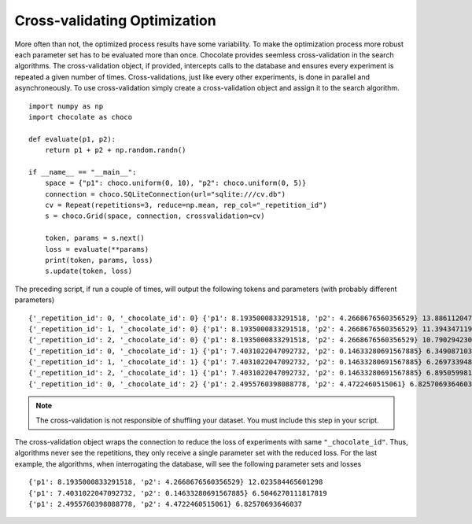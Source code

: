 Cross-validating Optimization
=============================

More often than not, the optimized process results have some variability. To make the
optimization process more robust each parameter set has to be evaluated more than once.
Chocolate provides seemless cross-validation in the search algorithms. The cross-validation
object, if provided, intercepts calls to the database and ensures every experiment is
repeated a given number of times. Cross-validations, just like every other experiments, is
done in parallel and asynchroneously. To use cross-validation simply create a
cross-validation object and assign it to the search algorithm. ::

    import numpy as np
    import chocolate as choco

    def evaluate(p1, p2):
        return p1 + p2 + np.random.randn()

    if __name__ == "__main__":
        space = {"p1": choco.uniform(0, 10), "p2": choco.uniform(0, 5)}
        connection = choco.SQLiteConnection(url="sqlite:///cv.db")
        cv = Repeat(repetitions=3, reduce=np.mean, rep_col="_repetition_id")
        s = choco.Grid(space, connection, crossvalidation=cv)

        token, params = s.next()
        loss = evaluate(**params)
        print(token, params, loss)
        s.update(token, loss)
        
The preceding script, if run a couple of times, will output the following tokens and parameters
(with probably different parameters) ::

    {'_repetition_id': 0, '_chocolate_id': 0} {'p1': 8.1935000833291518, 'p2': 4.2668676560356529} 13.886112047266854
    {'_repetition_id': 1, '_chocolate_id': 0} {'p1': 8.1935000833291518, 'p2': 4.2668676560356529} 11.394347119228563
    {'_repetition_id': 2, '_chocolate_id': 0} {'p1': 8.1935000833291518, 'p2': 4.2668676560356529} 10.790294230308477
    {'_repetition_id': 0, '_chocolate_id': 1} {'p1': 7.4031022047092732, 'p2': 0.14633280691567885} 6.349087103521951
    {'_repetition_id': 1, '_chocolate_id': 1} {'p1': 7.4031022047092732, 'p2': 0.14633280691567885} 6.269733948749414
    {'_repetition_id': 2, '_chocolate_id': 1} {'p1': 7.4031022047092732, 'p2': 0.14633280691567885} 6.895059981273982
    {'_repetition_id': 0, '_chocolate_id': 2} {'p1': 2.4955760398088778, 'p2': 4.4722460515061} 6.82570693646037

.. note::
   
   The cross-validation is not responsible of shuffling your dataset. You must include
   this step in your script.

The cross-validation object wraps the connection to reduce the loss of experiments with same
``"_chocolate_id"``. Thus, algorithms never see the repetitions, they only receive a single
parameter set with the reduced loss. For the last example, the algorithms,
when interrogating the database, will see the following parameter sets and losses ::

    {'p1': 8.1935000833291518, 'p2': 4.2668676560356529} 12.023584465601298
    {'p1': 7.4031022047092732, 'p2': 0.14633280691567885} 6.5046270111817819
    {'p1': 2.4955760398088778, 'p2': 4.4722460515061} 6.82570693646037

